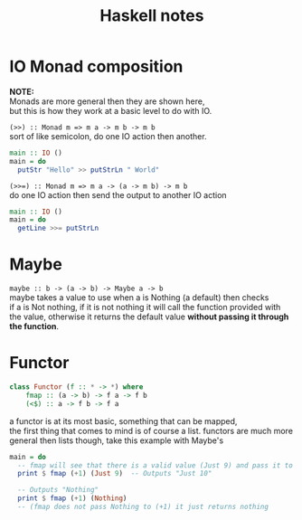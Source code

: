 #+TITLE: Haskell notes
#+OPTIONS: \n:t

* IO Monad composition
  *NOTE:*
	Monads are more general then they are shown here,
	but this is how they work at a basic level to do with IO.

  ~(>>) :: Monad m => m a -> m b -> m b~
  sort of like semicolon, do one IO action then another.
	#+BEGIN_SRC haskell
	  main :: IO ()
	  main = do
		putStr "Hello" >> putStrLn " World"
	#+END_SRC


	~(>>=) :: Monad m => m a -> (a -> m b) -> m b~
	do one IO action then send the output to another IO action
	#+BEGIN_SRC haskell
	  main :: IO ()
	  main = do
		getLine >>= putStrLn
	#+END_SRC

* Maybe
  ~maybe :: b -> (a -> b) -> Maybe a -> b~
  maybe takes a value to use when a is Nothing (a default) then checks
  if a is Not nothing, if it is not nothing it will call the function provided with
  the value, otherwise it returns the default value *without passing it through the function*.

* Functor
	#+BEGIN_SRC haskell
		class Functor (f :: * -> *) where
			fmap :: (a -> b) -> f a -> f b
			(<$) :: a -> f b -> f a
	#+END_SRC
	a functor is at its most basic, something that can be mapped,
	the first thing that comes to mind is of course a list. functors are much more
	general then lists though, take this example with Maybe's
	#+BEGIN_SRC haskell
	  main = do
		-- fmap will see that there is a valid value (Just 9) and pass it to (+1)
		print $ fmap (+1) (Just 9)  -- Outputs "Just 10"

		-- Outputs "Nothing"
		print $ fmap (+1) (Nothing)
		-- (fmap does not pass Nothing to (+1) it just returns nothing
	#+END_SRC
